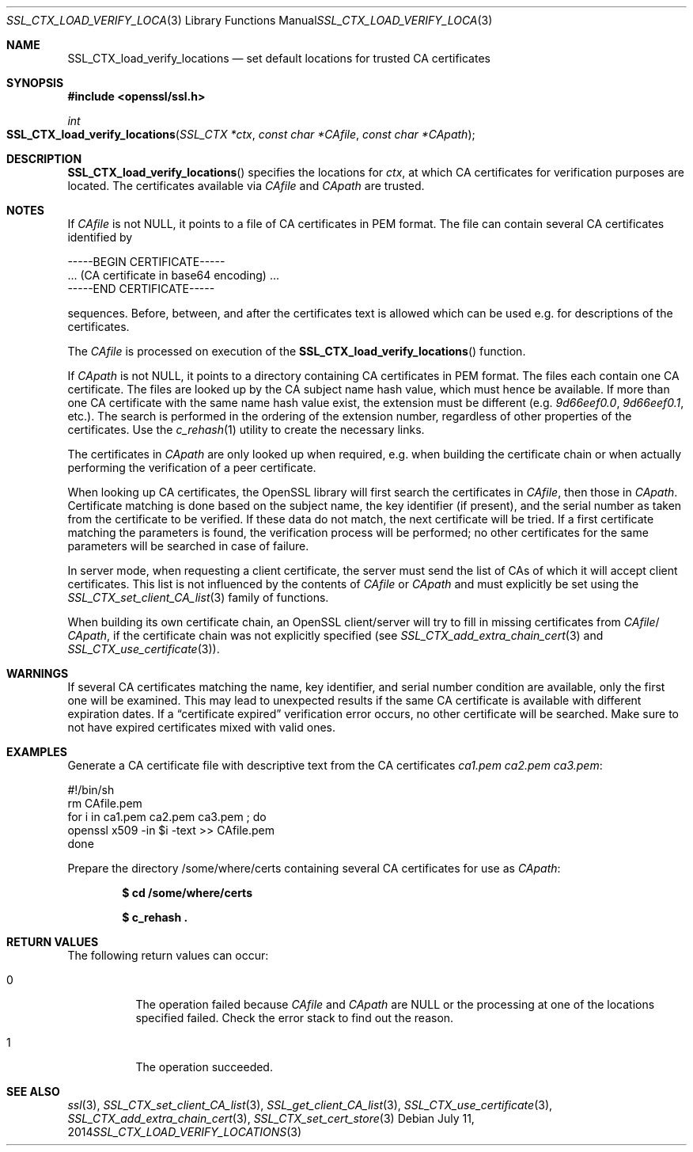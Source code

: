 .Dd July 11, 2014
.Dt SSL_CTX_LOAD_VERIFY_LOCATIONS 3
.Os
.Sh NAME
.Nm SSL_CTX_load_verify_locations
.Nd set default locations for trusted CA certificates
.Sh SYNOPSIS
.In openssl/ssl.h
.Ft int
.Fo SSL_CTX_load_verify_locations
.Fa "SSL_CTX *ctx" "const char *CAfile" "const char *CApath"
.Fc
.Sh DESCRIPTION
.Fn SSL_CTX_load_verify_locations
specifies the locations for
.Fa ctx ,
at which CA certificates for verification purposes are located.
The certificates available via
.Fa CAfile
and
.Fa CApath
are trusted.
.Sh NOTES
If
.Fa CAfile
is not
.Dv NULL ,
it points to a file of CA certificates in PEM format.
The file can contain several CA certificates identified by
.Bd -literal
 -----BEGIN CERTIFICATE-----
 ... (CA certificate in base64 encoding) ...
 -----END CERTIFICATE-----
.Ed
.Pp
sequences. Before, between, and after the certificates text is allowed
which can be used e.g. for descriptions of the certificates.
.Pp
The
.Fa CAfile
is processed on execution of the
.Fn SSL_CTX_load_verify_locations
function.
.Pp
If
.Fa CApath
is not NULL, it points to a directory containing CA certificates in PEM format.
The files each contain one CA certificate.
The files are looked up by the CA subject name hash value,
which must hence be available.
If more than one CA certificate with the same name hash value exist,
the extension must be different (e.g.\&
.Pa 9d66eef0.0 ,
.Pa 9d66eef0.1 ,
etc.).
The search is performed in the ordering of the extension number,
regardless of other properties of the certificates.
Use the
.Xr c_rehash 1
utility to create the necessary links.
.Pp
The certificates in
.Fa CApath
are only looked up when required, e.g. when building the certificate chain or
when actually performing the verification of a peer certificate.
.Pp
When looking up CA certificates, the OpenSSL library will first search the
certificates in
.Fa CAfile ,
then those in
.Fa CApath .
Certificate matching is done based on the subject name, the key identifier (if
present), and the serial number as taken from the certificate to be verified.
If these data do not match, the next certificate will be tried.
If a first certificate matching the parameters is found,
the verification process will be performed;
no other certificates for the same parameters will be searched in case of
failure.
.Pp
In server mode, when requesting a client certificate, the server must send
the list of CAs of which it will accept client certificates.
This list is not influenced by the contents of
.Fa CAfile
or
.Fa CApath
and must explicitly be set using the
.Xr SSL_CTX_set_client_CA_list 3
family of functions.
.Pp
When building its own certificate chain, an OpenSSL client/server will try to
fill in missing certificates from
.Fa CAfile Ns / Fa CApath ,
if the
certificate chain was not explicitly specified (see
.Xr SSL_CTX_add_extra_chain_cert 3
and
.Xr SSL_CTX_use_certificate 3 ) .
.Sh WARNINGS
If several CA certificates matching the name, key identifier, and serial
number condition are available, only the first one will be examined.
This may lead to unexpected results if the same CA certificate is available
with different expiration dates.
If a
.Dq certificate expired
verification error occurs, no other certificate will be searched.
Make sure to not have expired certificates mixed with valid ones.
.Sh EXAMPLES
Generate a CA certificate file with descriptive text from the CA certificates
.Pa ca1.pem
.Pa ca2.pem
.Pa ca3.pem :
.Bd -literal
 #!/bin/sh
 rm CAfile.pem
 for i in ca1.pem ca2.pem ca3.pem ; do
   openssl x509 -in $i -text >> CAfile.pem
 done
.Ed
.Pp
Prepare the directory /some/where/certs containing several CA certificates
for use as
.Fa CApath :
.Pp
.Dl $ cd /some/where/certs
.Pp
.Dl $ c_rehash .\&
.Sh RETURN VALUES
The following return values can occur:
.Bl -tag -width Ds
.It 0
The operation failed because
.Fa CAfile
and
.Fa CApath
are
.Dv NULL
or the processing at one of the locations specified failed.
Check the error stack to find out the reason.
.It 1
The operation succeeded.
.El
.Sh SEE ALSO
.Xr ssl 3 ,
.Xr SSL_CTX_set_client_CA_list 3 ,
.Xr SSL_get_client_CA_list 3 ,
.Xr SSL_CTX_use_certificate 3 ,
.Xr SSL_CTX_add_extra_chain_cert 3 ,
.Xr SSL_CTX_set_cert_store 3
